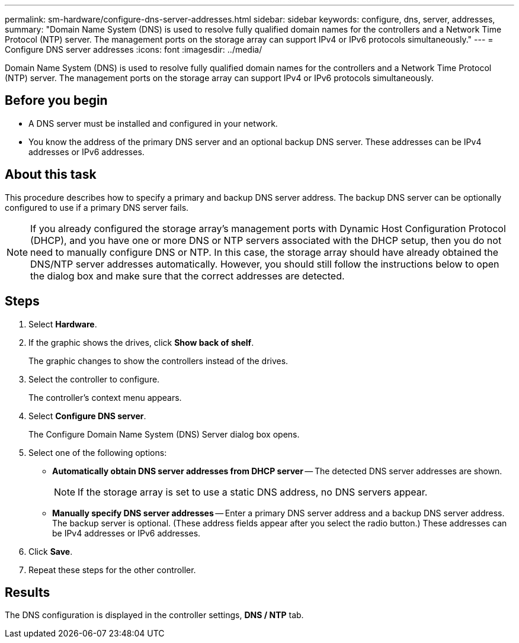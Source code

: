 ---
permalink: sm-hardware/configure-dns-server-addresses.html
sidebar: sidebar
keywords: configure, dns, server, addresses,
summary: "Domain Name System (DNS) is used to resolve fully qualified domain names for the controllers and a Network Time Protocol (NTP) server. The management ports on the storage array can support IPv4 or IPv6 protocols simultaneously."
---
= Configure DNS server addresses
:icons: font
:imagesdir: ../media/

[.lead]
Domain Name System (DNS) is used to resolve fully qualified domain names for the controllers and a Network Time Protocol (NTP) server. The management ports on the storage array can support IPv4 or IPv6 protocols simultaneously.

== Before you begin

* A DNS server must be installed and configured in your network.
* You know the address of the primary DNS server and an optional backup DNS server. These addresses can be IPv4 addresses or IPv6 addresses.

== About this task

This procedure describes how to specify a primary and backup DNS server address. The backup DNS server can be optionally configured to use if a primary DNS server fails.

[NOTE]
====
If you already configured the storage array's management ports with Dynamic Host Configuration Protocol (DHCP), and you have one or more DNS or NTP servers associated with the DHCP setup, then you do not need to manually configure DNS or NTP. In this case, the storage array should have already obtained the DNS/NTP server addresses automatically. However, you should still follow the instructions below to open the dialog box and make sure that the correct addresses are detected.
====

== Steps

. Select *Hardware*.
. If the graphic shows the drives, click *Show back of shelf*.
+
The graphic changes to show the controllers instead of the drives.

. Select the controller to configure.
+
The controller's context menu appears.

. Select *Configure DNS server*.
+
The Configure Domain Name System (DNS) Server dialog box opens.

. Select one of the following options:
 ** *Automatically obtain DNS server addresses from DHCP server* -- The detected DNS server addresses are shown.
+
[NOTE]
====
If the storage array is set to use a static DNS address, no DNS servers appear.
====

 ** *Manually specify DNS server addresses* -- Enter a primary DNS server address and a backup DNS server address. The backup server is optional. (These address fields appear after you select the radio button.) These addresses can be IPv4 addresses or IPv6 addresses.
. Click *Save*.
. Repeat these steps for the other controller.

== Results

The DNS configuration is displayed in the controller settings, *DNS / NTP* tab.
